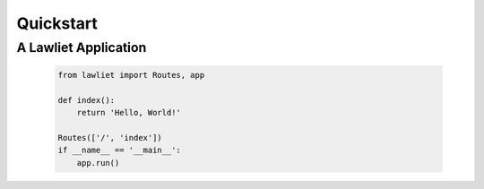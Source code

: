 Quickstart
==========

A Lawliet Application
_____________________

  .. sourcecode::

      from lawliet import Routes, app

      def index():
          return 'Hello, World!'

      Routes(['/', 'index'])
      if __name__ == '__main__':
          app.run()
